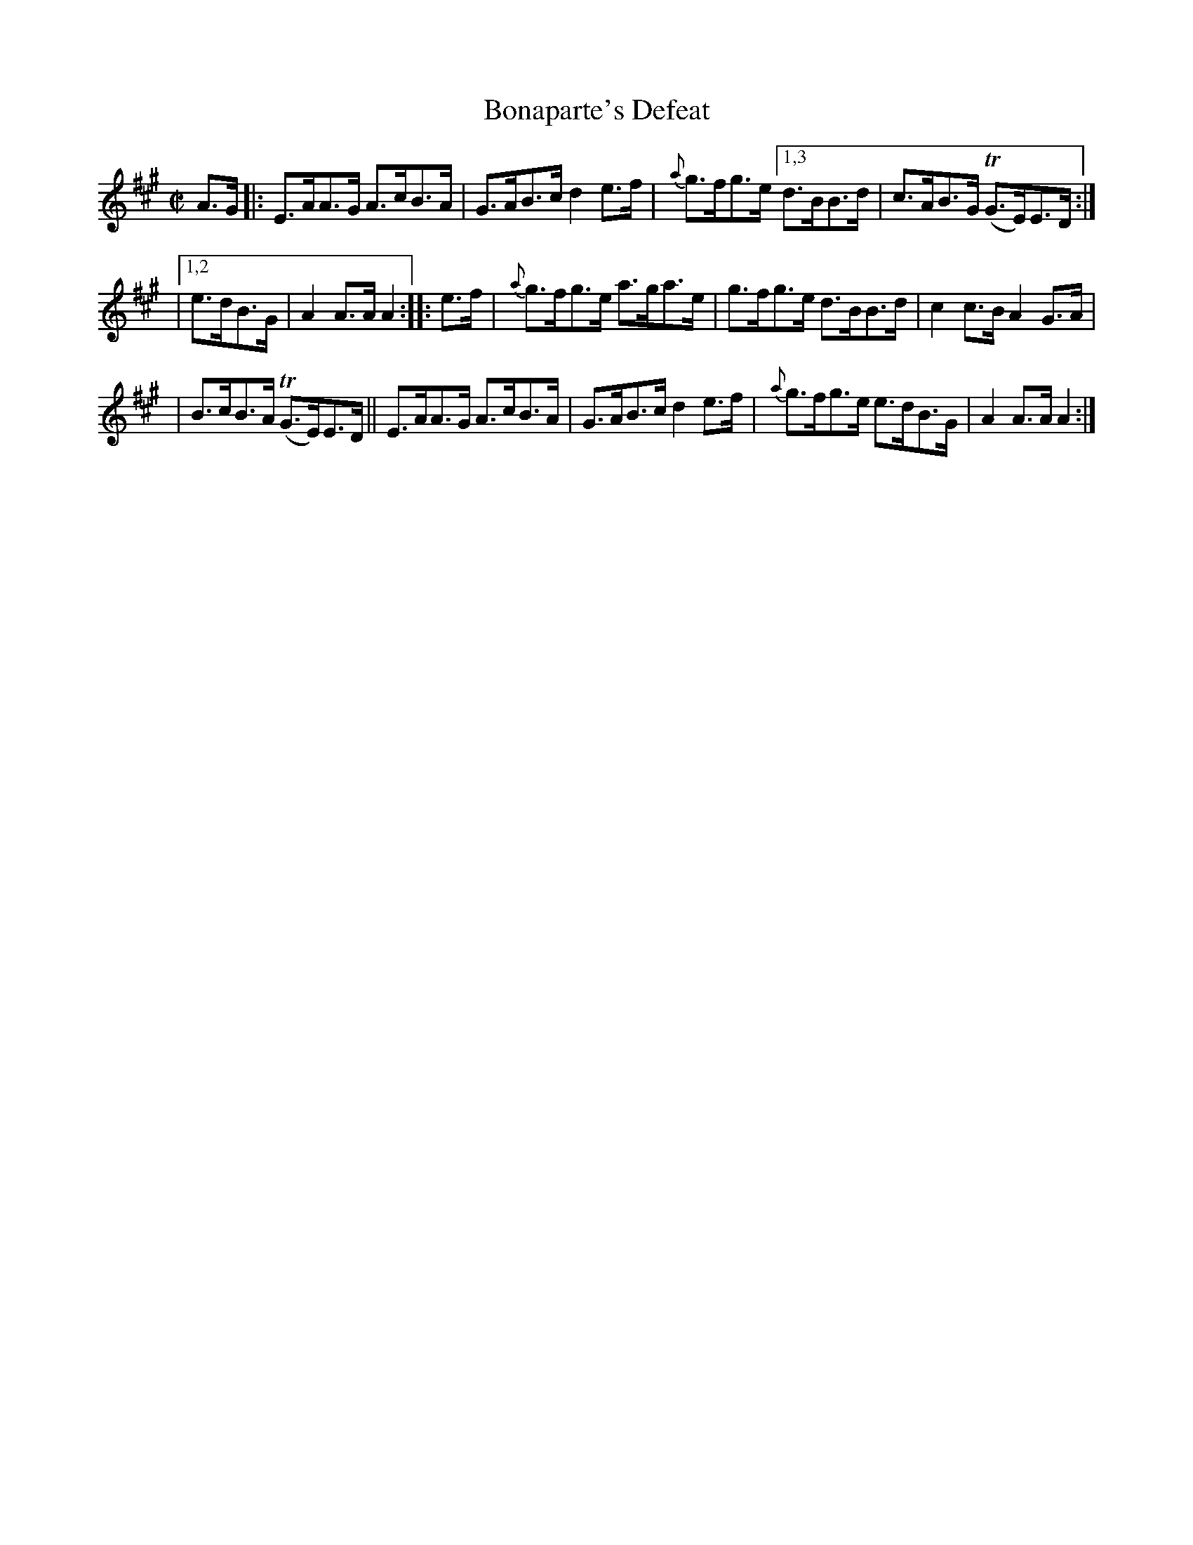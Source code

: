 X: 1710
T: Bonaparte's Defeat
R:hornpipe, reel
%S:s:3 b:14(4+5+5)
B: O'Neill's 1850 #1710
N: collected by Carey
R: hornpipe
Z: Bob Safranek, rjs@gsp.org
Z: A. LEE WORMAN
Z: Compacted via repeats and multiple endings [JC]
M: C|
L: 1/8
K: A
A>G \
|: E>AA>G A>cB>A | G>AB>c d2e>f | {a}g>fg>e [1,3 d>BB>d | c>AB>G (TG>E)E>D :|
|[1,2 e>dB>G | A2A>A A2 :: e>f | {a}g>fg>e a>ga>e | g>fg>e d>BB>d | c2c>B A2G>A |
| B>cB>A (TG>E)E>D || E>AA>G A>cB>A | G>AB>c d2e>f | {a}g>fg>e e>dB>G | A2A>A A2 :|
